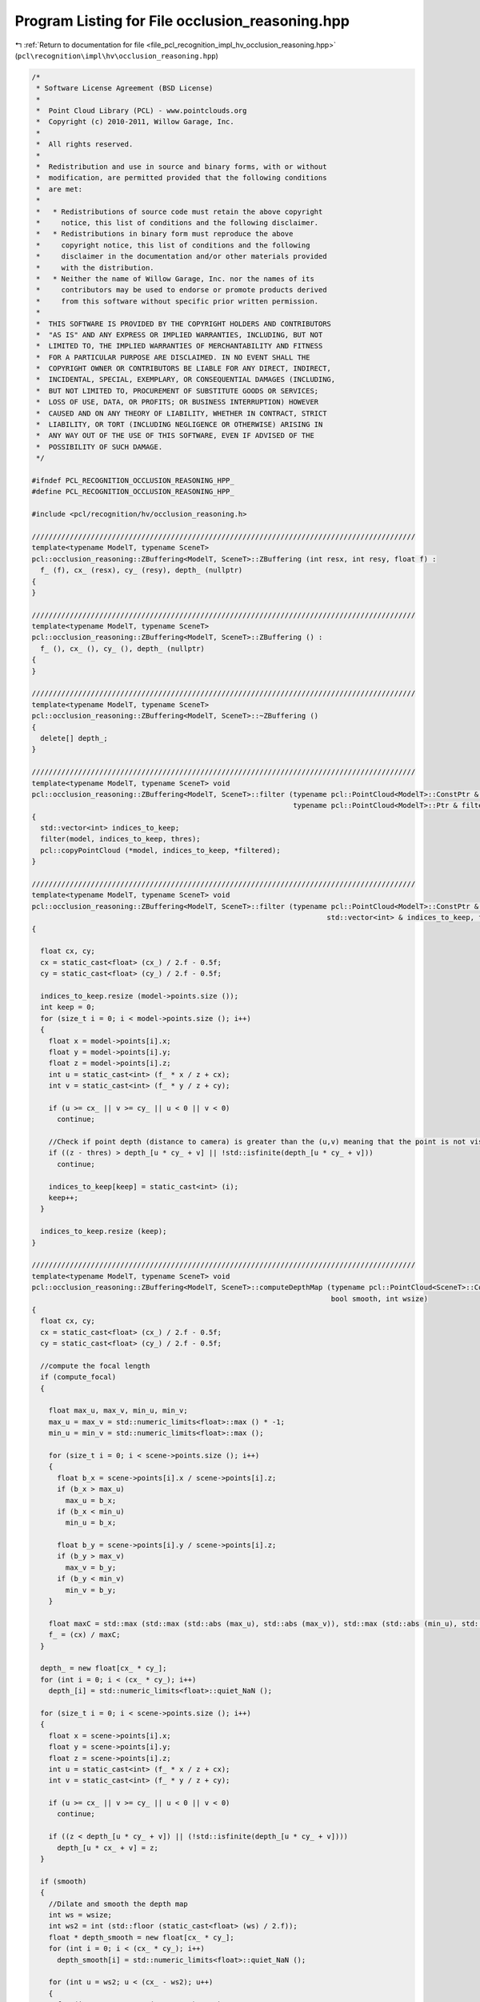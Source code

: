 
.. _program_listing_file_pcl_recognition_impl_hv_occlusion_reasoning.hpp:

Program Listing for File occlusion_reasoning.hpp
================================================

|exhale_lsh| :ref:`Return to documentation for file <file_pcl_recognition_impl_hv_occlusion_reasoning.hpp>` (``pcl\recognition\impl\hv\occlusion_reasoning.hpp``)

.. |exhale_lsh| unicode:: U+021B0 .. UPWARDS ARROW WITH TIP LEFTWARDS

.. code-block:: cpp

   /*
    * Software License Agreement (BSD License)
    *
    *  Point Cloud Library (PCL) - www.pointclouds.org
    *  Copyright (c) 2010-2011, Willow Garage, Inc.
    *
    *  All rights reserved.
    *
    *  Redistribution and use in source and binary forms, with or without
    *  modification, are permitted provided that the following conditions
    *  are met:
    *
    *   * Redistributions of source code must retain the above copyright
    *     notice, this list of conditions and the following disclaimer.
    *   * Redistributions in binary form must reproduce the above
    *     copyright notice, this list of conditions and the following
    *     disclaimer in the documentation and/or other materials provided
    *     with the distribution.
    *   * Neither the name of Willow Garage, Inc. nor the names of its
    *     contributors may be used to endorse or promote products derived
    *     from this software without specific prior written permission.
    *
    *  THIS SOFTWARE IS PROVIDED BY THE COPYRIGHT HOLDERS AND CONTRIBUTORS
    *  "AS IS" AND ANY EXPRESS OR IMPLIED WARRANTIES, INCLUDING, BUT NOT
    *  LIMITED TO, THE IMPLIED WARRANTIES OF MERCHANTABILITY AND FITNESS
    *  FOR A PARTICULAR PURPOSE ARE DISCLAIMED. IN NO EVENT SHALL THE
    *  COPYRIGHT OWNER OR CONTRIBUTORS BE LIABLE FOR ANY DIRECT, INDIRECT,
    *  INCIDENTAL, SPECIAL, EXEMPLARY, OR CONSEQUENTIAL DAMAGES (INCLUDING,
    *  BUT NOT LIMITED TO, PROCUREMENT OF SUBSTITUTE GOODS OR SERVICES;
    *  LOSS OF USE, DATA, OR PROFITS; OR BUSINESS INTERRUPTION) HOWEVER
    *  CAUSED AND ON ANY THEORY OF LIABILITY, WHETHER IN CONTRACT, STRICT
    *  LIABILITY, OR TORT (INCLUDING NEGLIGENCE OR OTHERWISE) ARISING IN
    *  ANY WAY OUT OF THE USE OF THIS SOFTWARE, EVEN IF ADVISED OF THE
    *  POSSIBILITY OF SUCH DAMAGE.
    */
   
   #ifndef PCL_RECOGNITION_OCCLUSION_REASONING_HPP_
   #define PCL_RECOGNITION_OCCLUSION_REASONING_HPP_
   
   #include <pcl/recognition/hv/occlusion_reasoning.h>
   
   ///////////////////////////////////////////////////////////////////////////////////////////
   template<typename ModelT, typename SceneT>
   pcl::occlusion_reasoning::ZBuffering<ModelT, SceneT>::ZBuffering (int resx, int resy, float f) :
     f_ (f), cx_ (resx), cy_ (resy), depth_ (nullptr)
   {
   }
   
   ///////////////////////////////////////////////////////////////////////////////////////////
   template<typename ModelT, typename SceneT>
   pcl::occlusion_reasoning::ZBuffering<ModelT, SceneT>::ZBuffering () :
     f_ (), cx_ (), cy_ (), depth_ (nullptr)
   {
   }
   
   ///////////////////////////////////////////////////////////////////////////////////////////
   template<typename ModelT, typename SceneT>
   pcl::occlusion_reasoning::ZBuffering<ModelT, SceneT>::~ZBuffering ()
   {
     delete[] depth_;
   }
   
   ///////////////////////////////////////////////////////////////////////////////////////////
   template<typename ModelT, typename SceneT> void
   pcl::occlusion_reasoning::ZBuffering<ModelT, SceneT>::filter (typename pcl::PointCloud<ModelT>::ConstPtr & model,
                                                                 typename pcl::PointCloud<ModelT>::Ptr & filtered, float thres)
   {
     std::vector<int> indices_to_keep;
     filter(model, indices_to_keep, thres);
     pcl::copyPointCloud (*model, indices_to_keep, *filtered);
   }
   
   ///////////////////////////////////////////////////////////////////////////////////////////
   template<typename ModelT, typename SceneT> void
   pcl::occlusion_reasoning::ZBuffering<ModelT, SceneT>::filter (typename pcl::PointCloud<ModelT>::ConstPtr & model,
                                                                         std::vector<int> & indices_to_keep, float thres)
   {
   
     float cx, cy;
     cx = static_cast<float> (cx_) / 2.f - 0.5f;
     cy = static_cast<float> (cy_) / 2.f - 0.5f;
   
     indices_to_keep.resize (model->points.size ());
     int keep = 0;
     for (size_t i = 0; i < model->points.size (); i++)
     {
       float x = model->points[i].x;
       float y = model->points[i].y;
       float z = model->points[i].z;
       int u = static_cast<int> (f_ * x / z + cx);
       int v = static_cast<int> (f_ * y / z + cy);
   
       if (u >= cx_ || v >= cy_ || u < 0 || v < 0)
         continue;
   
       //Check if point depth (distance to camera) is greater than the (u,v) meaning that the point is not visible
       if ((z - thres) > depth_[u * cy_ + v] || !std::isfinite(depth_[u * cy_ + v]))
         continue;
   
       indices_to_keep[keep] = static_cast<int> (i);
       keep++;
     }
   
     indices_to_keep.resize (keep);
   }
   
   ///////////////////////////////////////////////////////////////////////////////////////////
   template<typename ModelT, typename SceneT> void
   pcl::occlusion_reasoning::ZBuffering<ModelT, SceneT>::computeDepthMap (typename pcl::PointCloud<SceneT>::ConstPtr & scene, bool compute_focal,
                                                                          bool smooth, int wsize)
   {
     float cx, cy;
     cx = static_cast<float> (cx_) / 2.f - 0.5f;
     cy = static_cast<float> (cy_) / 2.f - 0.5f;
   
     //compute the focal length
     if (compute_focal)
     {
   
       float max_u, max_v, min_u, min_v;
       max_u = max_v = std::numeric_limits<float>::max () * -1;
       min_u = min_v = std::numeric_limits<float>::max ();
   
       for (size_t i = 0; i < scene->points.size (); i++)
       {
         float b_x = scene->points[i].x / scene->points[i].z;
         if (b_x > max_u)
           max_u = b_x;
         if (b_x < min_u)
           min_u = b_x;
   
         float b_y = scene->points[i].y / scene->points[i].z;
         if (b_y > max_v)
           max_v = b_y;
         if (b_y < min_v)
           min_v = b_y;
       }
   
       float maxC = std::max (std::max (std::abs (max_u), std::abs (max_v)), std::max (std::abs (min_u), std::abs (min_v)));
       f_ = (cx) / maxC;
     }
   
     depth_ = new float[cx_ * cy_];
     for (int i = 0; i < (cx_ * cy_); i++)
       depth_[i] = std::numeric_limits<float>::quiet_NaN ();
   
     for (size_t i = 0; i < scene->points.size (); i++)
     {
       float x = scene->points[i].x;
       float y = scene->points[i].y;
       float z = scene->points[i].z;
       int u = static_cast<int> (f_ * x / z + cx);
       int v = static_cast<int> (f_ * y / z + cy);
   
       if (u >= cx_ || v >= cy_ || u < 0 || v < 0)
         continue;
   
       if ((z < depth_[u * cy_ + v]) || (!std::isfinite(depth_[u * cy_ + v])))
         depth_[u * cx_ + v] = z;
     }
   
     if (smooth)
     {
       //Dilate and smooth the depth map
       int ws = wsize;
       int ws2 = int (std::floor (static_cast<float> (ws) / 2.f));
       float * depth_smooth = new float[cx_ * cy_];
       for (int i = 0; i < (cx_ * cy_); i++)
         depth_smooth[i] = std::numeric_limits<float>::quiet_NaN ();
   
       for (int u = ws2; u < (cx_ - ws2); u++)
       {
         for (int v = ws2; v < (cy_ - ws2); v++)
         {
           float min = std::numeric_limits<float>::max ();
           for (int j = (u - ws2); j <= (u + ws2); j++)
           {
             for (int i = (v - ws2); i <= (v + ws2); i++)
             {
               if (std::isfinite(depth_[j * cx_ + i]) && (depth_[j * cx_ + i] < min))
               {
                 min = depth_[j * cx_ + i];
               }
             }
           }
   
           if (min < (std::numeric_limits<float>::max () - 0.1))
           {
             depth_smooth[u * cx_ + v] = min;
           }
         }
       }
   
       memcpy (depth_, depth_smooth, sizeof(float) * cx_ * cy_);
       delete[] depth_smooth;
     }
   }
   
   #endif    // PCL_RECOGNITION_OCCLUSION_REASONING_HPP_
